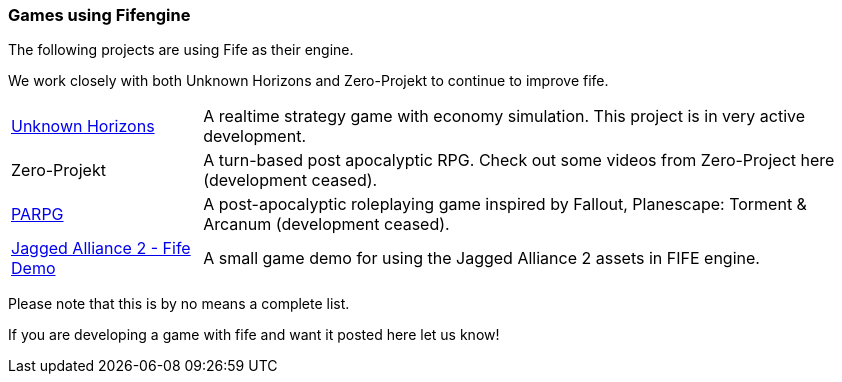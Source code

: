 [games-using-fifengine]
=== Games using Fifengine

The following projects are using Fife as their engine. 

We work closely with both Unknown Horizons and Zero-Projekt to continue to improve fife.

[horizontal]
http://www.unknown-horizons.org/[Unknown Horizons]::  
    A realtime strategy game with economy simulation. This project is in very active development.
Zero-Projekt::
    A turn-based post apocalyptic RPG. Check out some videos from Zero-Project here (development ceased).
http://blog.parpg.net/[PARPG]::             
    A post-apocalyptic roleplaying game inspired by Fallout, Planescape: Torment & Arcanum (development ceased).
https://github.com/selaux/ja2-fife-demo[Jagged Alliance 2 - Fife Demo]::
    A small game demo for using the Jagged Alliance 2 assets in FIFE engine.

Please note that this is by no means a complete list. 

If you are developing a game with fife and want it posted here let us know!
